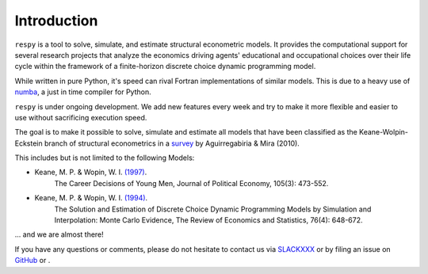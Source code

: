 Introduction
==============

``respy`` is a tool to solve, simulate, and estimate structural econometric models.
It provides the computational support for several research projects that analyze
the economics driving agents' educational and occupational choices over their life
cycle within the framework of a finite-horizon discrete choice dynamic
programming model.

While written in pure Python, it's speed can rival Fortran implementations of
similar models. This is due to a heavy use of `numba <http://numba.pydata.org/>`_,
a just in time compiler for Python.

``respy`` is under ongoing development. We add new features every week and try to
make it more flexible and easier to use without sacrificing execution speed.

The goal is to make it possible to solve, simulate and estimate all models that
have been classified as the Keane-Wolpin-Eckstein branch of structural econometrics
in a `survey <https://www.sciencedirect.com/science/article/pii/S0304407609001985>`_
by Aguirregabiria & Mira (2010).

This includes but is not limited to the following Models:

- Keane, M. P. & Wopin, W. I. `(1997) <https://www.jstor.org/stable/10.1086/262080>`_.
    The Career Decisions of Young Men, Journal of Political Economy, 105(3): 473-552.

- Keane, M. P. & Wopin, W. I. `(1994) <https://www.jstor.org/stable/2109768>`_.
    The Solution and Estimation of Discrete Choice Dynamic Programming Models by
    Simulation and Interpolation: Monte Carlo Evidence, The Review of Economics and
    Statistics, 76(4): 648-672.

... and we are almost there!
 
If you have any questions or comments, please do not hesitate to contact us via  `SLACKXXX <https://github.com/OpenSourceEconomics/respy>`_ or by filing an issue on `GitHub <https://github.com/OpenSourceEconomics/respy>`_ or .
